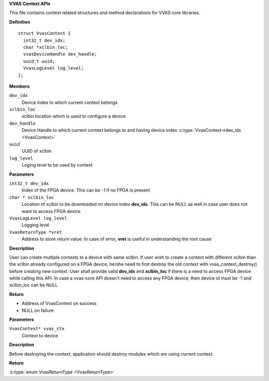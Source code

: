 .. _VVAS Context APIs:

**VVAS Context APIs**


This file contains context related structures and method declarations for VVAS core libraries.



.. c:struct:: VvasContext

   Holds a context related to a device

**Definition**

::

  struct VvasContext {
    int32_t dev_idx;
    char *xclbin_loc;
    vvasDeviceHandle dev_handle;
    uuid_t uuid;
    VvasLogLevel log_level;
  };

**Members**

``dev_idx``
  Device index to which current context belongs

``xclbin_loc``
  xclbin location which is used to configure a device

``dev_handle``
  Device Handle to which current context belongs to and having device index :c:type:`VvasContext->dev_idx <VvasContext>`

``uuid``
  UUID of xclbin

``log_level``
  Loging level to be used by context



.. c:function:: VvasContext* vvas_context_create (int32_t dev_idx, char * xclbin_loc, VvasLogLevel log_level, VvasReturnType *vret)

   Opens device specified by dev_idx and download xclbin image on the same

**Parameters**

``int32_t dev_idx``
  Index of the FPGA device. This can be -1 if no FPGA is present

``char * xclbin_loc``
  Location of xclbin to be downloaded on device index **dev_idx**. This can be NULL as well in case user does not want to access FPGA device

``VvasLogLevel log_level``
  Logging level

``VvasReturnType *vret``
  Address to store return value. In case of error, **vret** is useful in understanding the root cause

**Description**

User can create multiple contexts to a device with same xclbin. If user wish to create
a context with different xclbin than the xclbin already configured on a FPGA device,
he/she need to first destroy the old context with vvas_context_destroy()
before creating new context. User shall provide valid **dev_idx** and **xclbin_loc** if
there is a need to access FPGA device while calling this API. In case a vvas-core API doesn't need to access any FPGA
device, then device id must be -1 and xclbin_loc can be NULL

**Return**



* Address of VvasContext on success
* NULL on failure


.. c:function:: VvasReturnType vvas_context_destroy (VvasContext* vvas_ctx)

   Destroys device context

**Parameters**

``VvasContext* vvas_ctx``
  Context to device

**Description**

Before destroying the context, application should destroy modules which are using current context.

**Return**

:c:type:`enum VvasReturnType <VvasReturnType>`



..
  ------------
  MIT License

  Copyright (c) 2023 Advanced Micro Devices, Inc.

  Permission is hereby granted, free of charge, to any person obtaining a copy of this software and associated documentation files (the "Software"), to deal in the Software without restriction, including without limitation the rights to use, copy, modify, merge, publish, distribute, sublicense, and/or sell copies of the Software, and to permit persons to whom the Software is furnished to do so, subject to the following conditions:

  The above copyright notice and this permission notice (including the next paragraph) shall be included in all copies or substantial portions of the Software.

  THE SOFTWARE IS PROVIDED "AS IS", WITHOUT WARRANTY OF ANY KIND, EXPRESS OR IMPLIED, INCLUDING BUT NOT LIMITED TO THE WARRANTIES OF MERCHANTABILITY, FITNESS FOR A PARTICULAR PURPOSE AND NONINFRINGEMENT. IN NO EVENT SHALL THE AUTHORS OR COPYRIGHT HOLDERS BE LIABLE FOR ANY CLAIM, DAMAGES OR OTHER LIABILITY, WHETHER IN AN ACTION OF CONTRACT, TORT OR OTHERWISE, ARISING FROM, OUT OF OR IN CONNECTION WITH THE SOFTWARE OR THE USE OR OTHER DEALINGS IN THE SOFTWARE.
